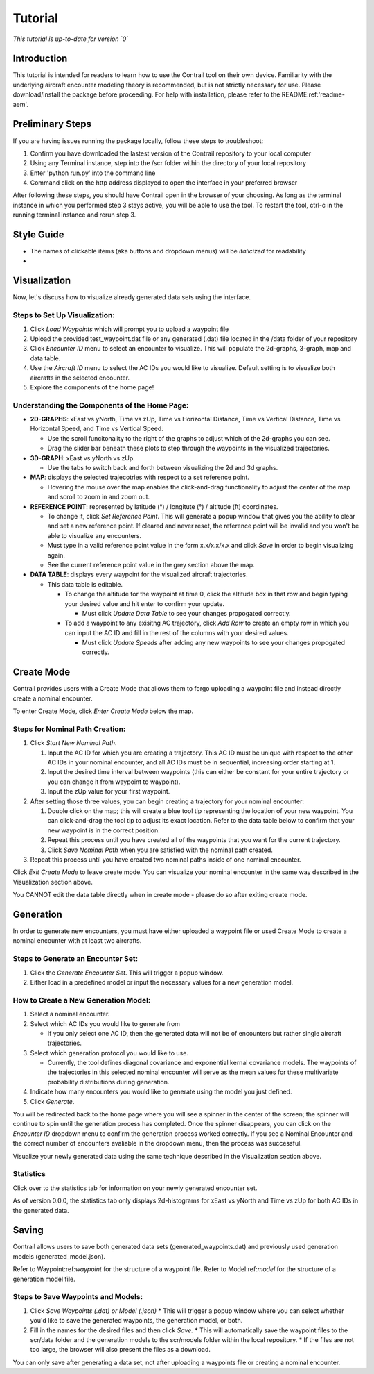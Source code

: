 .. _tutorial:

Tutorial
******************

.. _tutorial-introduction:

*This tutorial is up-to-date for version `0`*

Introduction
======================

This tutorial is intended for readers to learn how to use the Contrail tool on their own device. 
Familiarity with the underlying aircraft encounter modeling theory is recommended, 
but is not strictly necessary for use. Please download/install the package before proceeding. 
For help with installation, please refer to the README:ref:'readme-aem'.

.. _tutorial-visualization:

Preliminary Steps
======================

If you are having issues running the package locally, follow these steps to troubleshoot:

#. Confirm you have downloaded the lastest version of the Contrail repository to your local computer
#. Using any Terminal instance, step into the /scr folder within the directory of your local repository
#. Enter 'python run.py' into the command line
#. Command click on the http address displayed to open the interface in your preferred browser

After following these steps, you should have Contrail open in the browser of your choosing. As long
as the terminal instance in which you performed step 3 stays active, you will be able to use the tool. To
restart the tool, ctrl-c in the running terminal instance and rerun step 3.

Style Guide
======================
* The names of clickable items (aka buttons and dropdown menus) will be *italicized* for readability
* 

Visualization
======================

Now, let's discuss how to visualize already generated data sets using the interface. 

Steps to Set Up Visualization:
-------------------------------

#. Click *Load Waypoints* which will prompt you to upload a waypoint file
#. Upload the provided test_waypoint.dat file or any generated (.dat) file located in the /data folder of your repository
#. Click *Encounter ID* menu to select an encounter to visualize. This will populate the 2d-graphs, 3-graph, map and data table.
#. Use the *Aircraft ID* menu to select the AC IDs you would like to visualize. Default setting is to visualize both 
   aircrafts in the selected encounter.
#. Explore the components of the home page!

Understanding the Components of the Home Page:
--------------------------------------------------------------

* **2D-GRAPHS**: xEast vs yNorth, Time vs zUp, Time vs Horizontal Distance, Time vs Vertical Distance, Time vs Horizontal Speed, and 
  Time vs Vertical Speed. 

  * Use the scroll funcitonality to the right of the graphs to adjust which of the 2d-graphs you can see. 
  * Drag the slider bar beneath these plots to step through the waypoints in the visualized trajectories. 

* **3D-GRAPH**: xEast vs yNorth vs zUp. 
  
  * Use the tabs to switch back and forth between visualizing the 2d and 3d graphs. 
  
* **MAP**: displays the selected trajecotries with respect to a set reference point.

  * Hovering the mouse over the map enables the click-and-drag functionality to adjust the center of the map and scroll to zoom 
    in and zoom out. 
  
* **REFERENCE POINT**: represented by latitude (°) / longitute (°) / altitude (ft) coordinates.
   
  * To change it, click *Set Reference Point*. This will generate a popup window that gives you the ability to clear and set 
    a new reference point. If cleared and never reset, the reference point will be invalid and you won't be able to visualize 
    any encounters.
  * Must type in a valid reference point value in the form x.x/x.x/x.x and click *Save* in order to begin visualizing again.
  * See the current reference point value in the grey section above the map.

* **DATA TABLE**: displays every waypoint for the visualized aircraft trajectories.

  * This data table is editable.
  
    * To change the altitude for the waypoint at time 0, click the altitude box in that row and begin typing your desired value and hit enter to confirm your update.

      * Must click *Update Data Table* to see your changes propogated correctly.
  
    * To add a waypoint to any exisitng AC trajectory, click *Add Row* to create an empty row in which you can input the AC ID 
      and fill in the rest of the columns with your desired values.

      * Must click *Update Speeds* after adding any new waypoints to see your changes propogated correctly.

.. _tutorial_create_mode:

Create Mode
======================

Contrail provides users with a Create Mode that allows them to forgo uploading a waypoint 
file and instead directly create a nominal encounter. 

To enter Create Mode, click *Enter Create Mode* below the map. 

Steps for Nominal Path Creation:
-------------------------------------

#. Click *Start New Nominal Path*.

   #. Input the AC ID for which you are creating a trajectory. This AC ID must be unique with respect to the other AC IDs in your nominal encounter, and all AC IDs must be in sequential, increasing order starting at 1.
   #. Input the desired time interval between waypoints (this can either be constant for your entire trajectory or you can change it from waypoint to waypoint).
   #. Input the zUp value for your first waypoint.
  
#. After setting those three values, you can begin creating a trajectory for your nominal encounter:

   #. Double click on the map; this will create a blue tool tip representing the location of your new waypoint. You can click-and-drag the tool tip to adjust its exact location. Refer to the data table below to confirm that your new waypoint is in the correct position. 
   #. Repeat this process until you have created all of the waypoints that you want for the current trajectory. 
   #. Click *Save Nominal Path* when you are satisfied with the nominal path created.
  
#. Repeat this process until you have created two nominal paths inside of one nominal encounter.
    
Click *Exit Create Mode* to leave create mode. You can visualize your nominal encounter in the same way 
described in the Visualization section above. 

You CANNOT edit the data table directly when in create mode - please do so
after exiting create mode. 

.. _tutorial_generation:

Generation
======================

In order to generate new encounters, you must have either uploaded a waypoint file or used Create Mode
to create a nominal encounter with at least two aircrafts. 

Steps to Generate an Encounter Set:
-------------------------------------

#. Click the *Generate Encounter Set*. This will trigger a popup window. 
#. Either load in a predefined model or input the necessary values for a new generation model. 


How to Create a New Generation Model:
-------------------------------------

#. Select a nominal encounter.
#. Select which AC IDs you would like to generate from
   
   * If you only select one AC ID, then the generated data will not be of encounters but rather single aircraft trajectories. 

#. Select which generation protocol you would like to use. 
   
   * Currently, the tool defines diagonal covariance and exponential kernal covariance models. The waypoints of the trajectories in this selected nominal encounter will serve as the mean values for these multivariate probability distributions during generation.

#. Indicate how many encounters you would like to generate using the model you just defined.
#. Click *Generate*. 

You will be redirected back to the home page where you will see a spinner in the center of the screen; the 
spinner will continue to spin until the generation process has completed. Once the spinner disappears,
you can click on the *Encounter ID* dropdown menu to confirm the generation process worked correctly. If you see 
a Nominal Encounter and the correct number of encounters avaliable in the dropdown menu, then the process was successful. 

Visualize your newly generated data using the same technique described in the Visualization section above. 

Statistics
-------------------------------------

Click over to the statistics tab for information on your newly generated encounter set.

As of version 0.0.0, the statistics tab only displays 2d-histograms for xEast vs yNorth and Time vs zUp 
for both AC IDs in the generated data. 


.. _tutorial_saving:

Saving
======================

Contrail allows users to save both generated data sets (generated_waypoints.dat) and previously used 
generation models (generated_model.json).

Refer to Waypoint:ref:`waypoint` for the structure of a waypoint file. 
Refer to Model:ref:`model` for the structure of a generation model file.

Steps to Save Waypoints and Models:
-------------------------------------

#. Click *Save Waypoints (.dat) or Model (.json)*
   * This will trigger a popup window where you can select whether you'd like to save the generated waypoints, the generation model, or both. 
#. Fill in the names for the desired files and then click *Save.* 
   * This will automatically save the waypoint files to the scr/data folder and the generation models to the scr/models folder within the local repository. 
   *  If the files are not too large, the browser will also present the files as a download. 

You can only save after generating a data set, not after uploading a waypoints file or creating a nominal encounter.